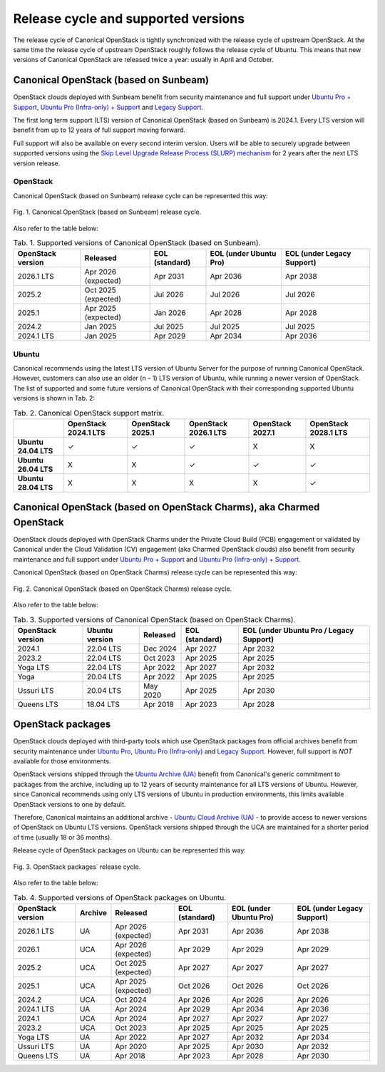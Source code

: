 Release cycle and supported versions
####################################

The release cycle of Canonical OpenStack is tightly synchronized with the release cycle of upstream OpenStack. At the same time the release cycle of upstream OpenStack roughly follows the release cycle of Ubuntu. This means that new versions of Canonical OpenStack are released twice a year: usually in April and October.

Canonical OpenStack (based on Sunbeam)
++++++++++++++++++++++++++++++++++++++

OpenStack clouds deployed with Sunbeam benefit from security maintenance and full support under `Ubuntu Pro + Support <https://ubuntu.com/pro>`_, `Ubuntu Pro (Infra-only) + Support <https://ubuntu.com/pro>`_ and `Legacy Support <https://ubuntu.com/support>`_.

The first long term support (LTS) version of Canonical OpenStack (based on Sunbeam) is 2024.1. Every LTS version will benefit from up to 12 years of full support moving forward.

Full support will also be available on every second interim version. Users will be able to securely upgrade between supported versions using the `Skip Level Upgrade Release Process (SLURP) mechanism <https://docs.openstack.org/project-team-guide/release-cadence-adjustment.html>`_ for 2 years after the next LTS version release.

OpenStack
---------

Canonical OpenStack (based on Sunbeam) release cycle can be represented this way:

.. figure:: images/canonical-openstack-based-on-sunbeam-release-cycle.png
   :align: center

   ..

   Fig. 1. Canonical OpenStack (based on Sunbeam) release cycle.

.. TODO: Replace the Fig. 1 image with the one created by the Design team

Also refer to the table below:

.. list-table :: Tab. 1. Supported versions of Canonical OpenStack (based on Sunbeam).
   :header-rows: 1

   * - OpenStack version
     - Released
     - EOL (standard)
     - EOL (under Ubuntu Pro)
     - EOL (under Legacy Support)
   * - 2026.1 LTS
     - Apr 2026 (expected)
     - Apr 2031
     - Apr 2036
     - Apr 2038
   * - 2025.2
     - Oct 2025 (expected)
     - Jul 2026
     - Jul 2026
     - Jul 2026
   * - 2025.1
     - Apr 2025 (expected)
     - Jan 2026
     - Apr 2028    
     - Apr 2028
   * - 2024.2
     - Jan 2025
     - Jul 2025
     - Jul 2025
     - Jul 2025
   * - 2024.1 LTS
     - Jan 2025
     - Apr 2029
     - Apr 2034
     - Apr 2036

Ubuntu
------

Canonical recommends using the latest LTS version of Ubuntu Server for the purpose of running Canonical OpenStack. However, customers can also use an older (n – 1) LTS version of Ubuntu, while running a newer version of OpenStack. The list of supported and some future versions of Canonical OpenStack with their corresponding supported Ubuntu versions is shown in Tab. 2:

.. list-table :: Tab. 2. Canonical OpenStack support matrix.
   :header-rows: 1

   * - 
     - OpenStack 2024.1 LTS
     - OpenStack 2025.1
     - OpenStack 2026.1 LTS
     - OpenStack 2027.1
     - OpenStack 2028.1 LTS
   * - **Ubuntu 24.04 LTS**
     - ✓
     - ✓
     - ✓
     - X
     - X
   * - **Ubuntu 26.04 LTS**
     - X
     - X
     - ✓
     - ✓
     - ✓
   * - **Ubuntu 28.04 LTS**
     - X
     - X
     - X
     - X
     - ✓

Canonical OpenStack (based on OpenStack Charms), aka Charmed OpenStack
++++++++++++++++++++++++++++++++++++++++++++++++++++++++++++++++++++++

OpenStack clouds deployed with OpenStack Charms under the Private Cloud Build (PCB) engagement or validated by Canonical under the Cloud Validation (CV) engagement (aka Charmed OpenStack clouds) also benefit from security maintenance and full support under `Ubuntu Pro + Support <https://ubuntu.com/pro>`_ and `Ubuntu Pro (Infra-only) + Support <https://ubuntu.com/pro>`_.

Canonical OpenStack (based on OpenStack Charms) release cycle can be represented this way:

.. figure:: images/canonical-openstack-based-on-openstack-charms-release-cycle.png
   :align: center

   ..

   Fig. 2. Canonical OpenStack (based on OpenStack Charms) release cycle.

.. TODO: Replace the Fig. 2 image with the one created by the Design team

Also refer to the table below:

.. list-table :: Tab. 3. Supported versions of Canonical OpenStack (based on OpenStack Charms).
   :header-rows: 1

   * - OpenStack version
     - Ubuntu version
     - Released
     - EOL (standard)
     - EOL (under Ubuntu Pro / Legacy Support)
   * - 2024.1
     - 22.04 LTS
     - Dec 2024
     - Apr 2027
     - Apr 2032
   * - 2023.2
     - 22.04 LTS
     - Oct 2023
     - Apr 2025
     - Apr 2025
   * - Yoga LTS
     - 22.04 LTS
     - Apr 2022
     - Apr 2027
     - Apr 2032
   * - Yoga
     - 20.04 LTS
     - Apr 2022
     - Apr 2025
     - Apr 2025
   * - Ussuri LTS
     - 20.04 LTS
     - May 2020
     - Apr 2025
     - Apr 2030
   * - Queens LTS
     - 18.04 LTS
     - Apr 2018
     - Apr 2023
     - Apr 2028

OpenStack packages
++++++++++++++++++

OpenStack clouds deployed with third-party tools which use OpenStack packages from official archives benefit from security maintenance under `Ubuntu Pro <https://ubuntu.com/pro>`_, `Ubuntu Pro (Infra-only) <https://ubuntu.com/pro>`_ and `Legacy Support <https://ubuntu.com/support>`_. However, full support is *NOT* available for those environments.

OpenStack versions shipped through the `Ubuntu Archive (UA) <https://packages.ubuntu.com/>`_ benefit from Canonical's generic commitment to packages from the archive, including up to 12 years of security maintenance for all LTS versions of Ubuntu. However, since Canonical recommends using only LTS versions of Ubuntu in production environments, this limits available OpenStack versions to one by default.

Therefore, Canonical maintains an additional archive - `Ubuntu Cloud Archive (UA) <https://wiki.ubuntu.com/OpenStack/CloudArchive>`_ - to provide access to newer versions of OpenStack on Ubuntu LTS versions. OpenStack versions shipped through the UCA are maintained for a shorter period of time (usually 18 or 36 months).

Release cycle of OpenStack packages on Ubuntu can be represented this way:

.. figure:: images/openstack-packages-release-cycle.png
   :align: center

   ..

   Fig. 3. OpenStack packages` release cycle.

.. TODO: Replace the Fig. 3 image with the one created by the Design team

Also refer to the table below:

.. list-table :: Tab. 4. Supported versions of OpenStack packages on Ubuntu.
   :header-rows: 1

   * - OpenStack version
     - Archive
     - Released
     - EOL (standard)
     - EOL (under Ubuntu Pro)
     - EOL (under Legacy Support)
   * - 2026.1 LTS
     - UA
     - Apr 2026 (expected)
     - Apr 2031
     - Apr 2036
     - Apr 2038
   * - 2026.1
     - UCA
     - Apr 2026 (expected)
     - Apr 2029
     - Apr 2029
     - Apr 2029
   * - 2025.2
     - UCA
     - Oct 2025 (expected)
     - Apr 2027
     - Apr 2027
     - Apr 2027
   * - 2025.1
     - UCA
     - Apr 2025 (expected)
     - Oct 2026
     - Oct 2026
     - Oct 2026
   * - 2024.2
     - UCA
     - Oct 2024
     - Apr 2026
     - Apr 2026
     - Apr 2026
   * - 2024.1 LTS
     - UA
     - Apr 2024
     - Apr 2029
     - Apr 2034
     - Apr 2036
   * - 2024.1
     - UCA
     - Apr 2024
     - Apr 2027
     - Apr 2027
     - Apr 2027
   * - 2023.2
     - UCA
     - Oct 2023
     - Apr 2025
     - Apr 2025
     - Apr 2025
   * - Yoga LTS
     - UA
     - Apr 2022
     - Apr 2027
     - Apr 2032
     - Apr 2034
   * - Ussuri LTS
     - UA
     - Apr 2020
     - Apr 2025
     - Apr 2030
     - Apr 2032
   * - Queens LTS
     - UA
     - Apr 2018
     - Apr 2023
     - Apr 2028
     - Apr 2030
